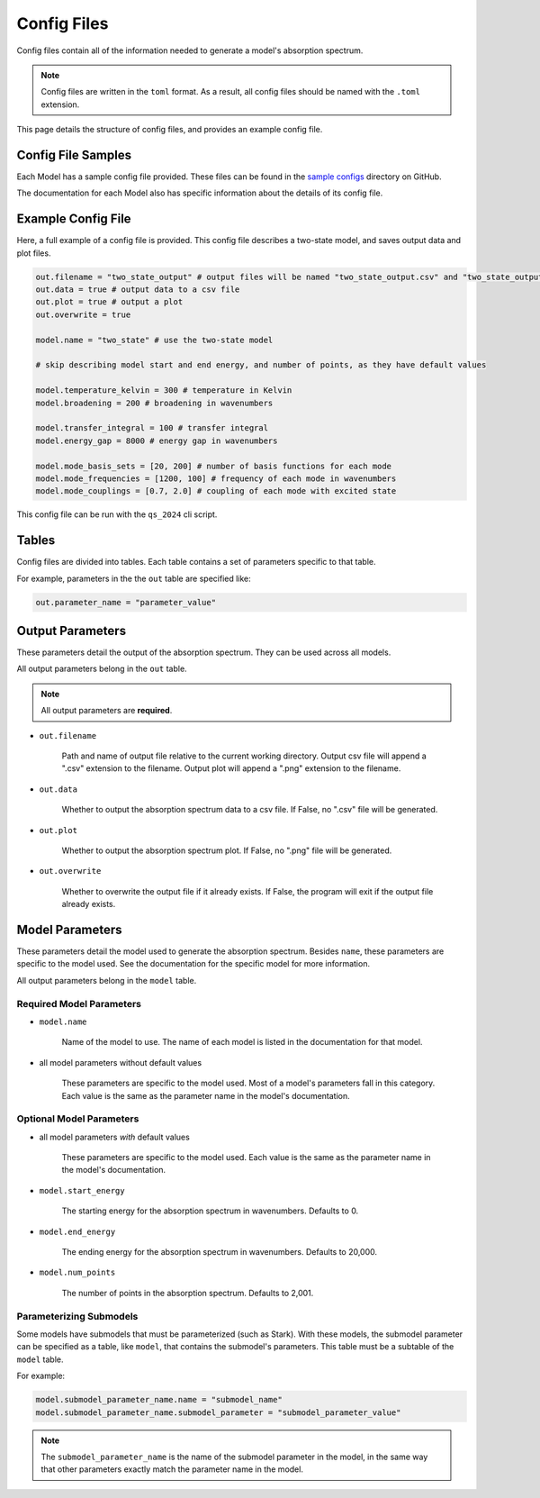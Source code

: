 Config Files
=======================

Config files contain all of the information needed to generate a model's absorption spectrum.

.. note::

    Config files are written in the ``toml`` format. 
    As a result, all config files should be named with the ``.toml`` extension.

This page details the structure of config files, and provides an example config file.

Config File Samples
----------------------

Each Model has a sample config file provided.
These files can be found in the `sample configs <https://github.com/benkoppe/QuantumSpectra-2024/tree/main/sample_configs>`_ directory on GitHub.

The documentation for each Model also has specific information about the details of its config file.


Example Config File
----------------------

Here, a full example of a config file is provided. 
This config file describes a two-state model, and saves output data and plot files.

.. code-block:: toml

    out.filename = "two_state_output" # output files will be named "two_state_output.csv" and "two_state_output.png"
    out.data = true # output data to a csv file
    out.plot = true # output a plot
    out.overwrite = true

    model.name = "two_state" # use the two-state model

    # skip describing model start and end energy, and number of points, as they have default values

    model.temperature_kelvin = 300 # temperature in Kelvin
    model.broadening = 200 # broadening in wavenumbers

    model.transfer_integral = 100 # transfer integral
    model.energy_gap = 8000 # energy gap in wavenumbers

    model.mode_basis_sets = [20, 200] # number of basis functions for each mode
    model.mode_frequencies = [1200, 100] # frequency of each mode in wavenumbers
    model.mode_couplings = [0.7, 2.0] # coupling of each mode with excited state

This config file can be run with the ``qs_2024`` cli script.

Tables
------

Config files are divided into tables. Each table contains a set of parameters specific to that table.

For example, parameters in the the ``out`` table are specified like:

.. code-block:: toml

    out.parameter_name = "parameter_value"

Output Parameters
------------------

These parameters detail the output of the absorption spectrum.
They can be used across all models.

All output parameters belong in the ``out`` table.

.. note:: 

    All output parameters are **required**.

- ``out.filename``

    Path and name of output file relative to the current working directory.
    Output csv file will append a ".csv" extension to the filename.
    Output plot will append a ".png" extension to the filename.

- ``out.data``

    Whether to output the absorption spectrum data to a csv file.
    If False, no ".csv" file will be generated.

- ``out.plot``

    Whether to output the absorption spectrum plot.
    If False, no ".png" file will be generated.

- ``out.overwrite``

    Whether to overwrite the output file if it already exists.
    If False, the program will exit if the output file already exists.


Model Parameters
-------------------------

These parameters detail the model used to generate the absorption spectrum.
Besides ``name``, these parameters are specific to the model used. See the documentation for the specific model for more information.

All output parameters belong in the ``model`` table.

Required Model Parameters
^^^^^^^^^^^^^^^^^^^^^^^^^

- ``model.name``

    Name of the model to use.
    The name of each model is listed in the documentation for that model.

- all model parameters without default values

    These parameters are specific to the model used. Most of a model's parameters fall in this category. Each value is the same as the parameter name in the model's documentation.

Optional Model Parameters
^^^^^^^^^^^^^^^^^^^^^^^^^

- all model parameters *with* default values

    These parameters are specific to the model used. Each value is the same as the parameter name in the model's documentation.

- ``model.start_energy``

    The starting energy for the absorption spectrum in wavenumbers.
    Defaults to 0.

- ``model.end_energy``

    The ending energy for the absorption spectrum in wavenumbers.
    Defaults to 20,000.

- ``model.num_points``

    The number of points in the absorption spectrum.
    Defaults to 2,001.


Parameterizing Submodels
^^^^^^^^^^^^^^^^^^^^^^^^

Some models have submodels that must be parameterized (such as Stark).
With these models, the submodel parameter can be specified as a table, like ``model``, that contains the submodel's parameters.
This table must be a subtable of the ``model`` table.

For example:

.. code-block:: toml

    model.submodel_parameter_name.name = "submodel_name"
    model.submodel_parameter_name.submodel_parameter = "submodel_parameter_value"

.. note::
    The ``submodel_parameter_name`` is the name of the submodel parameter in the model, in the same way that other parameters exactly match the parameter name in the model.
